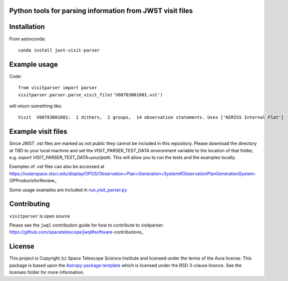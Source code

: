 Python tools for parsing information from JWST visit files
----------------------------------------------------

.. image:: https://travis-ci.com/spacetelescope/jwst-visit-parser.svg?branch=master
    :target: https://travis-ci.com/spacetelescope/jwst-visit-parser

.. image:: https://readthedocs.org/projects/jwst-visit-parser/badge/?version=latest
    :target: https://jwst-visit-parser.readthedocs.io/en/latest/?badge=latest
    :alt: Documentation Status

.. image:: http://img.shields.io/badge/powered%20by-AstroPy-orange.svg?style=flat
    :target: http://www.astropy.org
    :alt: Powered by Astropy Badge


Installation
------------
From astroconda::

    conda install jwst-visit-parser


Example usage
-------------

Code::

    from visitparser import parser
    visitparser.parser.parse_visit_file('V00783001001.vst')

will return something like::

    Visit  V00783001001:  1 dithers,  2 groups,  14 observation statements. Uses ['NIRISS Internal Flat']


Example visit files
-------------------
Since JWST .vst files are marked as `not public` they cannot be included in this repository. Please download the directory at TBD to your local machine and set the VISIT_PARSER_TEST_DATA environment variable to the location of that folder, e.g. `export VISIT_PARSER_TEST_DATA=your/path`. This will allow you to run the tests and the examples locally.

Examples of .vst files can also be accessed at https://outerspace.stsci.edu/display/OPGS/Observation+Plan+Generation+System#ObservationPlanGenerationSystem-OPProductsforReview_

Some usage examples are included in `run_visit_parser.py <https://github.com/spacetelescope/jwst-visit-parser/blob/master/examples/run_visit_parser.py>`_


Contributing
------------

``visitparser`` is open source

Please see the ``jwql`` contribution guide for how to contribute to visitparser:
https://github.com/spacetelescope/jwql#software-contributions_



License
-------

This project is Copyright (c) Space Telescope Science Institute and licensed under
the terms of the Aura license. This package is based upon
the `Astropy package template <https://github.com/astropy/package-template>`_
which is licensed under the BSD 3-clause licence. See the licenses folder for
more information.

